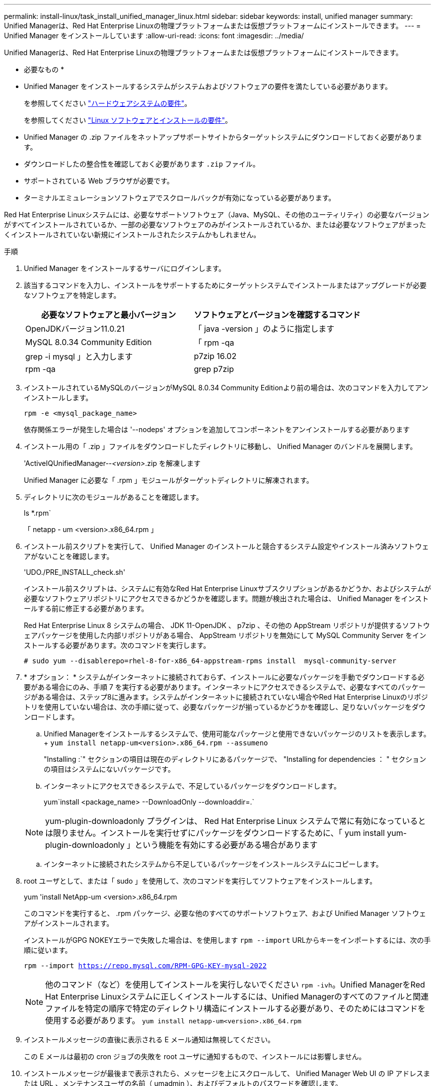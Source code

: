 ---
permalink: install-linux/task_install_unified_manager_linux.html 
sidebar: sidebar 
keywords: install, unified manager 
summary: Unified Managerは、Red Hat Enterprise Linuxの物理プラットフォームまたは仮想プラットフォームにインストールできます。 
---
= Unified Manager をインストールしています
:allow-uri-read: 
:icons: font
:imagesdir: ../media/


[role="lead"]
Unified Managerは、Red Hat Enterprise Linuxの物理プラットフォームまたは仮想プラットフォームにインストールできます。

* 必要なもの *

* Unified Manager をインストールするシステムがシステムおよびソフトウェアの要件を満たしている必要があります。
+
を参照してください link:concept_virtual_infrastructure_or_hardware_system_requirements.html["ハードウェアシステムの要件"]。

+
を参照してください link:reference_red_hat_and_centos_software_and_installation_requirements.html["Linux ソフトウェアとインストールの要件"]。

* Unified Manager の .zip ファイルをネットアップサポートサイトからターゲットシステムにダウンロードしておく必要があります。
* ダウンロードしたの整合性を確認しておく必要があります `.zip` ファイル。
* サポートされている Web ブラウザが必要です。
* ターミナルエミュレーションソフトウェアでスクロールバックが有効になっている必要があります。


Red Hat Enterprise Linuxシステムには、必要なサポートソフトウェア（Java、MySQL、その他のユーティリティ）の必要なバージョンがすべてインストールされているか、一部の必要なソフトウェアのみがインストールされているか、または必要なソフトウェアがまったくインストールされていない新規にインストールされたシステムかもしれません。

.手順
. Unified Manager をインストールするサーバにログインします。
. 該当するコマンドを入力し、インストールをサポートするためにターゲットシステムでインストールまたはアップグレードが必要なソフトウェアを特定します。
+
[cols="2*"]
|===
| 必要なソフトウェアと最小バージョン | ソフトウェアとバージョンを確認するコマンド 


 a| 
OpenJDKバージョン11.0.21
 a| 
「 java -version 」のように指定します



 a| 
MySQL 8.0.34 Community Edition
 a| 
「 rpm -qa | grep -i mysql 」と入力します



 a| 
p7zip 16.02
 a| 
rpm -qa | grep p7zip

|===
. インストールされているMySQLのバージョンがMySQL 8.0.34 Community Editionより前の場合は、次のコマンドを入力してアンインストールします。
+
`rpm -e <mysql_package_name>`

+
依存関係エラーが発生した場合は '--nodeps' オプションを追加してコンポーネントをアンインストールする必要があります

. インストール用の「 .zip 」ファイルをダウンロードしたディレクトリに移動し、 Unified Manager のバンドルを展開します。
+
'ActiveIQUnifiedManager--_<version>_.zip を解凍します

+
Unified Manager に必要な「 .rpm 」モジュールがターゲットディレクトリに解凍されます。

. ディレクトリに次のモジュールがあることを確認します。
+
ls *.rpm`

+
「 netapp - um <version>.x86_64.rpm 」

. インストール前スクリプトを実行して、 Unified Manager のインストールと競合するシステム設定やインストール済みソフトウェアがないことを確認します。
+
'UDO./PRE_INSTALL_check.sh'

+
インストール前スクリプトは、システムに有効なRed Hat Enterprise Linuxサブスクリプションがあるかどうか、およびシステムが必要なソフトウェアリポジトリにアクセスできるかどうかを確認します。問題が検出された場合は、 Unified Manager をインストールする前に修正する必要があります。

+
Red Hat Enterprise Linux 8 システムの場合、 JDK 11-OpenJDK 、 p7zip 、その他の AppStream リポジトリが提供するソフトウェアパッケージを使用した内部リポジトリがある場合、 AppStream リポジトリを無効にして MySQL Community Server をインストールする必要があります。次のコマンドを実行します。

+
[listing]
----
# sudo yum --disablerepo=rhel-8-for-x86_64-appstream-rpms install  mysql-community-server
----
. * オプション： * システムがインターネットに接続されておらず、インストールに必要なパッケージを手動でダウンロードする必要がある場合にのみ、手順 7 を実行する必要があります。インターネットにアクセスできるシステムで、必要なすべてのパッケージがある場合は、ステップ8に進みます。システムがインターネットに接続されていない場合やRed Hat Enterprise Linuxのリポジトリを使用していない場合は、次の手順に従って、必要なパッケージが揃っているかどうかを確認し、足りないパッケージをダウンロードします。
+
.. Unified Managerをインストールするシステムで、使用可能なパッケージと使用できないパッケージのリストを表示します。+
`yum install netapp-um<version>.x86_64.rpm --assumeno`
+
"Installing :`" セクションの項目は現在のディレクトリにあるパッケージで、 "Installing for dependencies ： " セクションの項目はシステムにないパッケージです。

.. インターネットにアクセスできるシステムで、不足しているパッケージをダウンロードします。
+
yum`install <package_name> --DownloadOnly --downloaddir=.`

+
[NOTE]
====
yum-plugin-downloadonly プラグインは、 Red Hat Enterprise Linux システムで常に有効になっているとは限りません。インストールを実行せずにパッケージをダウンロードするために、「 yum install yum-plugin-downloadonly 」という機能を有効にする必要がある場合があります

====
.. インターネットに接続されたシステムから不足しているパッケージをインストールシステムにコピーします。


. root ユーザとして、または「 sudo 」を使用して、次のコマンドを実行してソフトウェアをインストールします。
+
yum 'install NetApp-um <version>.x86_64.rpm

+
このコマンドを実行すると、 .rpm パッケージ、必要な他のすべてのサポートソフトウェア、および Unified Manager ソフトウェアがインストールされます。

+
インストールがGPG NOKEYエラーで失敗した場合は、を使用します `rpm --import` URLからキーをインポートするには、次の手順に従います。

+
`rpm --import https://repo.mysql.com/RPM-GPG-KEY-mysql-2022`

+
[NOTE]
====
他のコマンド（など）を使用してインストールを実行しないでください `rpm -ivh`。Unified ManagerをRed Hat Enterprise Linuxシステムに正しくインストールするには、Unified Managerのすべてのファイルと関連ファイルを特定の順序で特定のディレクトリ構造にインストールする必要があり、そのためにはコマンドを使用する必要があります。 `yum install netapp-um<version>.x86_64.rpm`

====
. インストールメッセージの直後に表示される E メール通知は無視してください。
+
この E メールは最初の cron ジョブの失敗を root ユーザに通知するもので、インストールには影響しません。

. インストールメッセージが最後まで表示されたら、メッセージを上にスクロールして、 Unified Manager Web UI の IP アドレスまたは URL 、メンテナンスユーザの名前（ umadmin ）、およびデフォルトのパスワードを確認します。
+
次のようなメッセージが表示されます。

+
[listing]
----
Active IQ Unified Manager installed successfully.
Use a web browser and one of the following URL(s) to configure and access the Unified Manager GUI.
https://default_ip_address/    (if using IPv4)
https://[default_ip_address]/  (if using IPv6)
https://fully_qualified_domain_name/

Log in to Unified Manager in a web browser by using following details:
  username: umadmin
  password: admin
----
. IP アドレスまたは URL 、割り当てられたユーザ名（ umadmin ）、および現在のパスワードをメモします。
. Unified Manager をインストールする前にカスタムのホームディレクトリで umadmin ユーザアカウントを作成していた場合は、 umadmin ユーザのログインシェルを指定する必要があります。
+
「 usermod -s /bin/maintenance-user-shell.sh umadmin 」のように設定します



の説明に従って、Web UIにアクセスしてumadminユーザのデフォルトパスワードを変更し、Unified Managerの初期セットアップを実行します link:../config/concept_configure_unified_manager.html["Active IQ Unified Manager を設定しています"]。umadminユーザのデフォルトパスワードを変更する必要があります。
